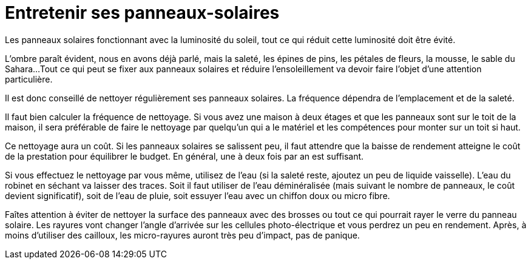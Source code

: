 = Entretenir ses panneaux-solaires
:showtitle:
:page-title: Entretenir ses panneaux-solaires
:page-description: Les panneaux solaires s'entretiennent !
:page-layout: page

Les panneaux solaires fonctionnant avec la luminosité du soleil,
tout ce qui réduit cette luminosité doit être évité.

L'ombre paraît évident, nous en avons déjà parlé, mais la saleté, les épines de pins, les pétales de fleurs, la mousse, le sable du Sahara...
Tout ce qui peut se fixer aux panneaux solaires et réduire l'ensoleillement va devoir faire l'objet d'une attention particulière.

Il est donc conseillé de nettoyer régulièrement ses panneaux solaires.
La fréquence dépendra de l'emplacement et de la saleté.

Il faut bien calculer la fréquence de nettoyage.
Si vous avez une maison à deux étages et que les panneaux sont sur le toit de la maison, il sera préférable de faire le nettoyage par quelqu'un qui a le matériel et les compétences pour monter sur un toit si haut.

Ce nettoyage aura un coût.
Si les panneaux solaires se salissent peu, il faut attendre que la baisse de rendement atteigne le coût de la prestation pour équilibrer le budget.
En général, une à deux fois par an est suffisant.

Si vous effectuez le nettoyage par vous même, utilisez de l'eau (si la saleté reste, ajoutez un peu de liquide vaisselle).
L'eau du robinet en séchant va laisser des traces.
Soit il faut utiliser de l'eau déminéralisée (mais suivant le nombre de panneaux, le coût devient significatif), soit de l'eau de pluie, soit essuyer l'eau avec un chiffon doux ou micro fibre.

Faîtes attention à éviter de nettoyer la surface des panneaux avec des brosses ou tout ce qui pourrait rayer le verre du panneau solaire.
Les rayures vont changer l'angle d'arrivée sur les cellules photo-électrique et vous perdrez un peu en rendement.
Après, à moins d'utiliser des cailloux, les micro-rayures auront très peu d'impact, pas de panique.